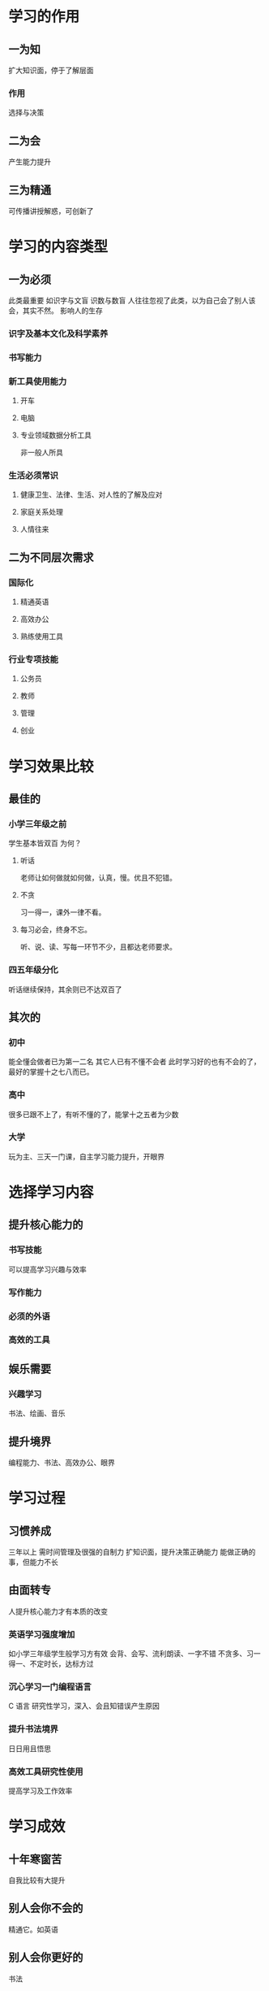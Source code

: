 * 学习的作用
** 一为知
扩大知识面，停于了解层面
*** 作用
选择与决策
** 二为会
产生能力提升
** 三为精通
可传播讲授解惑，可创新了
* 学习的内容类型
** 一为必须
此类最重要
如识字与文盲
识数与数盲
人往往忽视了此类，以为自己会了别人该会，其实不然。
影响人的生存
*** 识字及基本文化及科学素养
*** 书写能力
*** 新工具使用能力
**** 开车
**** 电脑
**** 专业领域数据分析工具
非一般人所具
*** 生活必须常识
**** 健康卫生、法律、生活、对人性的了解及应对
**** 家庭关系处理
**** 人情往来
** 二为不同层次需求
*** 国际化
**** 精通英语
**** 高效办公
**** 熟练使用工具
*** 行业专项技能
**** 公务员
**** 教师
**** 管理
**** 创业
* 学习效果比较
** 最佳的
*** 小学三年级之前
学生基本皆双百
为何？
**** 听话
老师让如何做就如何做，认真，慢。优且不犯错。
**** 不贪
习一得一，课外一律不看。
**** 每习必会，终身不忘。
听、说、读、写每一环节不少，且都达老师要求。
*** 四五年级分化
听话继续保持，其余则已不达双百了
** 其次的
*** 初中
能全懂会做者已为第一二名
其它人已有不懂不会者
此时学习好的也有不会的了，最好的掌握十之七八而已。
*** 高中
很多已跟不上了，有听不懂的了，能掌十之五者为少数
*** 大学
玩为主、三天一门课，自主学习能力提升，开眼界
* 选择学习内容
** 提升核心能力的
*** 书写技能
可以提高学习兴趣与效率
*** 写作能力
*** 必须的外语
*** 高效的工具
** 娱乐需要
*** 兴趣学习
书法、绘画、音乐
** 提升境界
编程能力、书法、高效办公、眼界
* 学习过程
** 习惯养成
三年以上
需时间管理及很强的自制力
扩知识面，提升决策正确能力
能做正确的事，但能力不长
** 由面转专
人提升核心能力才有本质的改变
*** 英语学习强度增加
如小学三年级学生般学习方有效
会背、会写、流利朗读、一字不错
不贪多、习一得一、不定时长，达标方过
*** 沉心学习一门编程语言
C 语言
研究性学习，深入、会且知错误产生原因
*** 提升书法境界
日日用且悟思
*** 高效工具研究性使用
提高学习及工作效率
* 学习成效
** 十年寒窗苦
自我比较有大提升 
** 别人会你不会的
精通它。如英语
** 别人会你更好的
书法
** 别人不会你熟练使用的
电脑工作工具
** 眼界提升
会当临绝顶，当体何种情。
* 如何坚持
** 从中获得乐趣
习一得一，会且不错，从中获得极大的乐趣。
** 充实
每日过得丰富有意义，不后悔
** 自知、自强、自省
** 立功、立言、立德
** 习而有用或无用皆可
** 
* 实际体会
六年方入佳境。再四到五年方有改变，十年可能大变。
** 书写能力
一年前每日笔记有两三字不会
现已无
两年前有四五字忘却
三年前每日有五至十字左右
四年前不书写
** 读书能力
半年前自觉一看就明白，以为懂了
现在知仅为知，了解
会得三五次研读，书写并讲出才真会
要做事还要下三倍功夫。
** 自制力
半年前还热浏览，现每日仅一刻钟内，对网文如同乏食
** 写作能力提升
想写文章了。开了头
